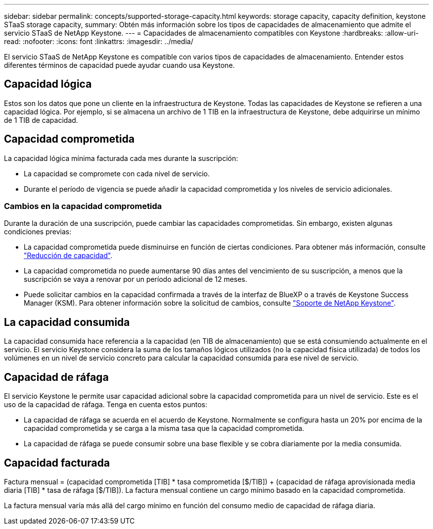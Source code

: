 ---
sidebar: sidebar 
permalink: concepts/supported-storage-capacity.html 
keywords: storage capacity, capacity definition, keystone STaaS storage capacity, 
summary: Obtén más información sobre los tipos de capacidades de almacenamiento que admite el servicio STaaS de NetApp Keystone. 
---
= Capacidades de almacenamiento compatibles con Keystone
:hardbreaks:
:allow-uri-read: 
:nofooter: 
:icons: font
:linkattrs: 
:imagesdir: ../media/


[role="lead"]
El servicio STaaS de NetApp Keystone es compatible con varios tipos de capacidades de almacenamiento. Entender estos diferentes términos de capacidad puede ayudar cuando usa Keystone.



== Capacidad lógica

Estos son los datos que pone un cliente en la infraestructura de Keystone. Todas las capacidades de Keystone se refieren a una capacidad lógica. Por ejemplo, si se almacena un archivo de 1 TIB en la infraestructura de Keystone, debe adquirirse un mínimo de 1 TIB de capacidad.



== Capacidad comprometida

La capacidad lógica mínima facturada cada mes durante la suscripción:

* La capacidad se compromete con cada nivel de servicio.
* Durante el período de vigencia se puede añadir la capacidad comprometida y los niveles de servicio adicionales.




=== Cambios en la capacidad comprometida

Durante la duración de una suscripción, puede cambiar las capacidades comprometidas. Sin embargo, existen algunas condiciones previas:

* La capacidad comprometida puede disminuirse en función de ciertas condiciones. Para obtener más información, consulte link:../concepts/capacity-requirements.html["Reducción de capacidad"].
* La capacidad comprometida no puede aumentarse 90 días antes del vencimiento de su suscripción, a menos que la suscripción se vaya a renovar por un período adicional de 12 meses.
* Puede solicitar cambios en la capacidad confirmada a través de la interfaz de BlueXP o a través de Keystone Success Manager (KSM). Para obtener información sobre la solicitud de cambios, consulte link:../concepts/gssc.html["Soporte de NetApp Keystone"].




== La capacidad consumida

La capacidad consumida hace referencia a la capacidad (en TIB de almacenamiento) que se está consumiendo actualmente en el servicio. El servicio Keystone considera la suma de los tamaños lógicos utilizados (no la capacidad física utilizada) de todos los volúmenes en un nivel de servicio concreto para calcular la capacidad consumida para ese nivel de servicio.



== Capacidad de ráfaga

El servicio Keystone le permite usar capacidad adicional sobre la capacidad comprometida para un nivel de servicio. Este es el uso de la capacidad de ráfaga. Tenga en cuenta estos puntos:

* La capacidad de ráfaga se acuerda en el acuerdo de Keystone. Normalmente se configura hasta un 20% por encima de la capacidad comprometida y se carga a la misma tasa que la capacidad comprometida.
* La capacidad de ráfaga se puede consumir sobre una base flexible y se cobra diariamente por la media consumida.




== Capacidad facturada

Factura mensual = (capacidad comprometida [TIB] * tasa comprometida [$/TIB]) + (capacidad de ráfaga aprovisionada media diaria [TIB] * tasa de ráfaga [$/TIB]). La factura mensual contiene un cargo mínimo basado en la capacidad comprometida.

La factura mensual varía más allá del cargo mínimo en función del consumo medio de capacidad de ráfaga diaria.
